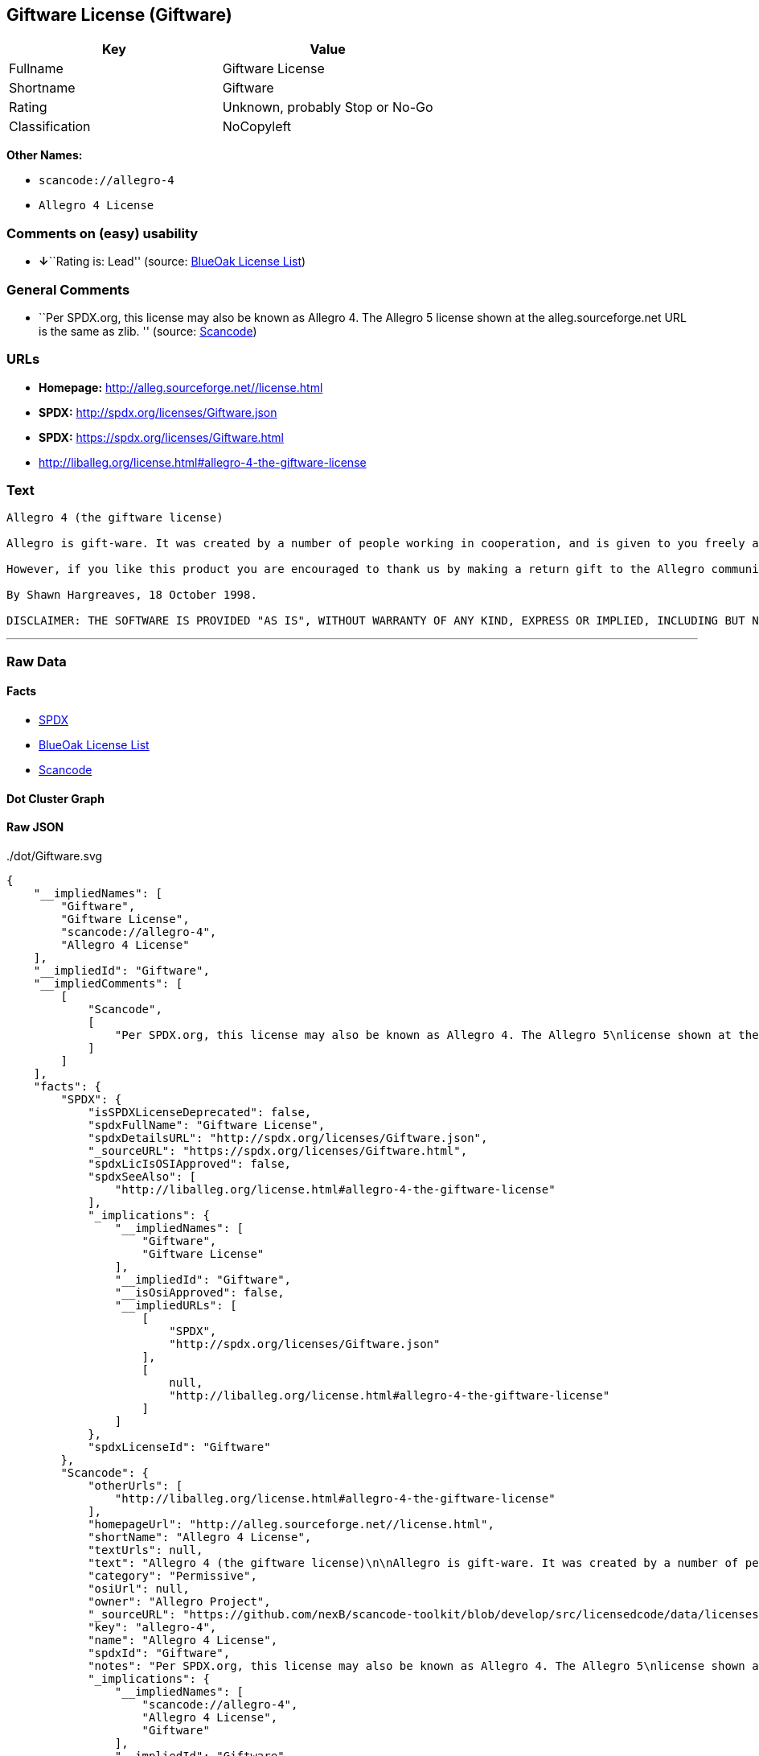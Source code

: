 == Giftware License (Giftware)

[cols=",",options="header",]
|===
|Key |Value
|Fullname |Giftware License
|Shortname |Giftware
|Rating |Unknown, probably Stop or No-Go
|Classification |NoCopyleft
|===

*Other Names:*

* `+scancode://allegro-4+`
* `+Allegro 4 License+`

=== Comments on (easy) usability

* **↓**``Rating is: Lead'' (source:
https://blueoakcouncil.org/list[BlueOak License List])

=== General Comments

* ``Per SPDX.org, this license may also be known as Allegro 4. The
Allegro 5 license shown at the alleg.sourceforge.net URL is the same as
zlib. '' (source:
https://github.com/nexB/scancode-toolkit/blob/develop/src/licensedcode/data/licenses/allegro-4.yml[Scancode])

=== URLs

* *Homepage:* http://alleg.sourceforge.net//license.html
* *SPDX:* http://spdx.org/licenses/Giftware.json
* *SPDX:* https://spdx.org/licenses/Giftware.html
* http://liballeg.org/license.html#allegro-4-the-giftware-license

=== Text

....
Allegro 4 (the giftware license)

Allegro is gift-ware. It was created by a number of people working in cooperation, and is given to you freely as a gift. You may use, modify, redistribute, and generally hack it about in any way you like, and you do not have to give us anything in return.

However, if you like this product you are encouraged to thank us by making a return gift to the Allegro community. This could be by writing an add-on package, providing a useful bug report, making an improvement to the library, or perhaps just releasing the sources of your program so that other people can learn from them. If you redistribute parts of this code or make a game using it, it would be nice if you mentioned Allegro somewhere in the credits, but you are not required to do this. We trust you not to abuse our generosity.

By Shawn Hargreaves, 18 October 1998.

DISCLAIMER: THE SOFTWARE IS PROVIDED "AS IS", WITHOUT WARRANTY OF ANY KIND, EXPRESS OR IMPLIED, INCLUDING BUT NOT LIMITED TO THE WARRANTIES OF MERCHANTABILITY, FITNESS FOR A PARTICULAR PURPOSE, TITLE AND NON-INFRINGEMENT. IN NO EVENT SHALL THE COPYRIGHT HOLDERS OR ANYONE DISTRIBUTING THE SOFTWARE BE LIABLE FOR ANY DAMAGES OR OTHER LIABILITY, WHETHER IN CONTRACT, TORT OR OTHERWISE, ARISING FROM, OUT OF OR IN CONNECTION WITH THE SOFTWARE OR THE USE OR OTHER DEALINGS IN THE SOFTWARE.
....

'''''

=== Raw Data

==== Facts

* https://spdx.org/licenses/Giftware.html[SPDX]
* https://blueoakcouncil.org/list[BlueOak License List]
* https://github.com/nexB/scancode-toolkit/blob/develop/src/licensedcode/data/licenses/allegro-4.yml[Scancode]

==== Dot Cluster Graph

../dot/Giftware.svg

==== Raw JSON

....
{
    "__impliedNames": [
        "Giftware",
        "Giftware License",
        "scancode://allegro-4",
        "Allegro 4 License"
    ],
    "__impliedId": "Giftware",
    "__impliedComments": [
        [
            "Scancode",
            [
                "Per SPDX.org, this license may also be known as Allegro 4. The Allegro 5\nlicense shown at the alleg.sourceforge.net URL is the same as zlib.\n"
            ]
        ]
    ],
    "facts": {
        "SPDX": {
            "isSPDXLicenseDeprecated": false,
            "spdxFullName": "Giftware License",
            "spdxDetailsURL": "http://spdx.org/licenses/Giftware.json",
            "_sourceURL": "https://spdx.org/licenses/Giftware.html",
            "spdxLicIsOSIApproved": false,
            "spdxSeeAlso": [
                "http://liballeg.org/license.html#allegro-4-the-giftware-license"
            ],
            "_implications": {
                "__impliedNames": [
                    "Giftware",
                    "Giftware License"
                ],
                "__impliedId": "Giftware",
                "__isOsiApproved": false,
                "__impliedURLs": [
                    [
                        "SPDX",
                        "http://spdx.org/licenses/Giftware.json"
                    ],
                    [
                        null,
                        "http://liballeg.org/license.html#allegro-4-the-giftware-license"
                    ]
                ]
            },
            "spdxLicenseId": "Giftware"
        },
        "Scancode": {
            "otherUrls": [
                "http://liballeg.org/license.html#allegro-4-the-giftware-license"
            ],
            "homepageUrl": "http://alleg.sourceforge.net//license.html",
            "shortName": "Allegro 4 License",
            "textUrls": null,
            "text": "Allegro 4 (the giftware license)\n\nAllegro is gift-ware. It was created by a number of people working in cooperation, and is given to you freely as a gift. You may use, modify, redistribute, and generally hack it about in any way you like, and you do not have to give us anything in return.\n\nHowever, if you like this product you are encouraged to thank us by making a return gift to the Allegro community. This could be by writing an add-on package, providing a useful bug report, making an improvement to the library, or perhaps just releasing the sources of your program so that other people can learn from them. If you redistribute parts of this code or make a game using it, it would be nice if you mentioned Allegro somewhere in the credits, but you are not required to do this. We trust you not to abuse our generosity.\n\nBy Shawn Hargreaves, 18 October 1998.\n\nDISCLAIMER: THE SOFTWARE IS PROVIDED \"AS IS\", WITHOUT WARRANTY OF ANY KIND, EXPRESS OR IMPLIED, INCLUDING BUT NOT LIMITED TO THE WARRANTIES OF MERCHANTABILITY, FITNESS FOR A PARTICULAR PURPOSE, TITLE AND NON-INFRINGEMENT. IN NO EVENT SHALL THE COPYRIGHT HOLDERS OR ANYONE DISTRIBUTING THE SOFTWARE BE LIABLE FOR ANY DAMAGES OR OTHER LIABILITY, WHETHER IN CONTRACT, TORT OR OTHERWISE, ARISING FROM, OUT OF OR IN CONNECTION WITH THE SOFTWARE OR THE USE OR OTHER DEALINGS IN THE SOFTWARE.",
            "category": "Permissive",
            "osiUrl": null,
            "owner": "Allegro Project",
            "_sourceURL": "https://github.com/nexB/scancode-toolkit/blob/develop/src/licensedcode/data/licenses/allegro-4.yml",
            "key": "allegro-4",
            "name": "Allegro 4 License",
            "spdxId": "Giftware",
            "notes": "Per SPDX.org, this license may also be known as Allegro 4. The Allegro 5\nlicense shown at the alleg.sourceforge.net URL is the same as zlib.\n",
            "_implications": {
                "__impliedNames": [
                    "scancode://allegro-4",
                    "Allegro 4 License",
                    "Giftware"
                ],
                "__impliedId": "Giftware",
                "__impliedComments": [
                    [
                        "Scancode",
                        [
                            "Per SPDX.org, this license may also be known as Allegro 4. The Allegro 5\nlicense shown at the alleg.sourceforge.net URL is the same as zlib.\n"
                        ]
                    ]
                ],
                "__impliedCopyleft": [
                    [
                        "Scancode",
                        "NoCopyleft"
                    ]
                ],
                "__calculatedCopyleft": "NoCopyleft",
                "__impliedText": "Allegro 4 (the giftware license)\n\nAllegro is gift-ware. It was created by a number of people working in cooperation, and is given to you freely as a gift. You may use, modify, redistribute, and generally hack it about in any way you like, and you do not have to give us anything in return.\n\nHowever, if you like this product you are encouraged to thank us by making a return gift to the Allegro community. This could be by writing an add-on package, providing a useful bug report, making an improvement to the library, or perhaps just releasing the sources of your program so that other people can learn from them. If you redistribute parts of this code or make a game using it, it would be nice if you mentioned Allegro somewhere in the credits, but you are not required to do this. We trust you not to abuse our generosity.\n\nBy Shawn Hargreaves, 18 October 1998.\n\nDISCLAIMER: THE SOFTWARE IS PROVIDED \"AS IS\", WITHOUT WARRANTY OF ANY KIND, EXPRESS OR IMPLIED, INCLUDING BUT NOT LIMITED TO THE WARRANTIES OF MERCHANTABILITY, FITNESS FOR A PARTICULAR PURPOSE, TITLE AND NON-INFRINGEMENT. IN NO EVENT SHALL THE COPYRIGHT HOLDERS OR ANYONE DISTRIBUTING THE SOFTWARE BE LIABLE FOR ANY DAMAGES OR OTHER LIABILITY, WHETHER IN CONTRACT, TORT OR OTHERWISE, ARISING FROM, OUT OF OR IN CONNECTION WITH THE SOFTWARE OR THE USE OR OTHER DEALINGS IN THE SOFTWARE.",
                "__impliedURLs": [
                    [
                        "Homepage",
                        "http://alleg.sourceforge.net//license.html"
                    ],
                    [
                        null,
                        "http://liballeg.org/license.html#allegro-4-the-giftware-license"
                    ]
                ]
            }
        },
        "BlueOak License List": {
            "BlueOakRating": "Lead",
            "url": "https://spdx.org/licenses/Giftware.html",
            "isPermissive": true,
            "_sourceURL": "https://blueoakcouncil.org/list",
            "name": "Giftware License",
            "id": "Giftware",
            "_implications": {
                "__impliedNames": [
                    "Giftware",
                    "Giftware License"
                ],
                "__impliedJudgement": [
                    [
                        "BlueOak License List",
                        {
                            "tag": "NegativeJudgement",
                            "contents": "Rating is: Lead"
                        }
                    ]
                ],
                "__impliedCopyleft": [
                    [
                        "BlueOak License List",
                        "NoCopyleft"
                    ]
                ],
                "__calculatedCopyleft": "NoCopyleft",
                "__impliedURLs": [
                    [
                        "SPDX",
                        "https://spdx.org/licenses/Giftware.html"
                    ]
                ]
            }
        }
    },
    "__impliedJudgement": [
        [
            "BlueOak License List",
            {
                "tag": "NegativeJudgement",
                "contents": "Rating is: Lead"
            }
        ]
    ],
    "__impliedCopyleft": [
        [
            "BlueOak License List",
            "NoCopyleft"
        ],
        [
            "Scancode",
            "NoCopyleft"
        ]
    ],
    "__calculatedCopyleft": "NoCopyleft",
    "__isOsiApproved": false,
    "__impliedText": "Allegro 4 (the giftware license)\n\nAllegro is gift-ware. It was created by a number of people working in cooperation, and is given to you freely as a gift. You may use, modify, redistribute, and generally hack it about in any way you like, and you do not have to give us anything in return.\n\nHowever, if you like this product you are encouraged to thank us by making a return gift to the Allegro community. This could be by writing an add-on package, providing a useful bug report, making an improvement to the library, or perhaps just releasing the sources of your program so that other people can learn from them. If you redistribute parts of this code or make a game using it, it would be nice if you mentioned Allegro somewhere in the credits, but you are not required to do this. We trust you not to abuse our generosity.\n\nBy Shawn Hargreaves, 18 October 1998.\n\nDISCLAIMER: THE SOFTWARE IS PROVIDED \"AS IS\", WITHOUT WARRANTY OF ANY KIND, EXPRESS OR IMPLIED, INCLUDING BUT NOT LIMITED TO THE WARRANTIES OF MERCHANTABILITY, FITNESS FOR A PARTICULAR PURPOSE, TITLE AND NON-INFRINGEMENT. IN NO EVENT SHALL THE COPYRIGHT HOLDERS OR ANYONE DISTRIBUTING THE SOFTWARE BE LIABLE FOR ANY DAMAGES OR OTHER LIABILITY, WHETHER IN CONTRACT, TORT OR OTHERWISE, ARISING FROM, OUT OF OR IN CONNECTION WITH THE SOFTWARE OR THE USE OR OTHER DEALINGS IN THE SOFTWARE.",
    "__impliedURLs": [
        [
            "SPDX",
            "http://spdx.org/licenses/Giftware.json"
        ],
        [
            null,
            "http://liballeg.org/license.html#allegro-4-the-giftware-license"
        ],
        [
            "SPDX",
            "https://spdx.org/licenses/Giftware.html"
        ],
        [
            "Homepage",
            "http://alleg.sourceforge.net//license.html"
        ]
    ]
}
....